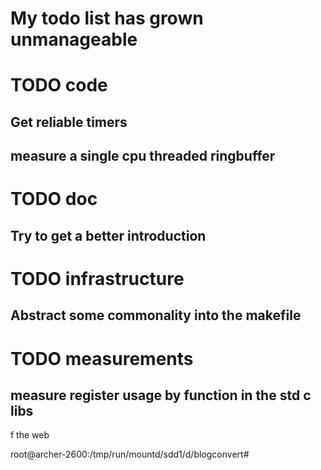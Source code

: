 * My todo list has grown unmanageable

* TODO code
** Get reliable timers
** measure a single cpu threaded ringbuffer
* TODO doc
** Try to get a better introduction
* TODO infrastructure
** Abstract some commonality into the makefile
* TODO measurements
** measure register usage by function in the std c libs

f the web


root@archer-2600:/tmp/run/mountd/sdd1/d/blogconvert# 

